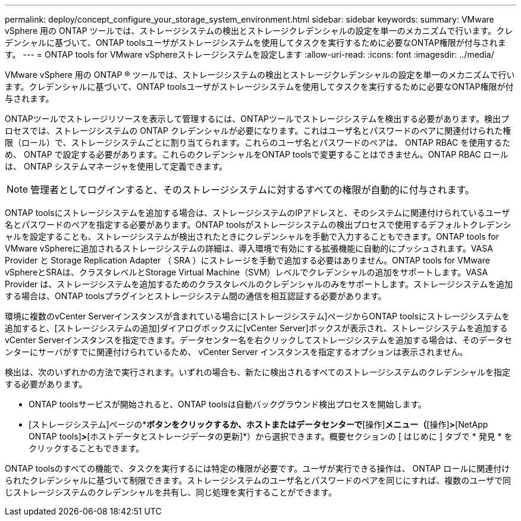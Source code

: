 ---
permalink: deploy/concept_configure_your_storage_system_environment.html 
sidebar: sidebar 
keywords:  
summary: VMware vSphere 用の ONTAP ツールでは、ストレージシステムの検出とストレージクレデンシャルの設定を単一のメカニズムで行います。クレデンシャルに基づいて、ONTAP toolsユーザがストレージシステムを使用してタスクを実行するために必要なONTAP権限が付与されます。 
---
= ONTAP tools for VMware vSphereストレージシステムを設定します
:allow-uri-read: 
:icons: font
:imagesdir: ../media/


[role="lead"]
VMware vSphere 用の ONTAP ® ツールでは、ストレージシステムの検出とストレージクレデンシャルの設定を単一のメカニズムで行います。クレデンシャルに基づいて、ONTAP toolsユーザがストレージシステムを使用してタスクを実行するために必要なONTAP権限が付与されます。

ONTAPツールでストレージリソースを表示して管理するには、ONTAPツールでストレージシステムを検出する必要があります。検出プロセスでは、ストレージシステムの ONTAP クレデンシャルが必要になります。これはユーザ名とパスワードのペアに関連付けられた権限（ロール）で、ストレージシステムごとに割り当てられます。これらのユーザ名とパスワードのペアは、 ONTAP RBAC を使用するため、 ONTAP で設定する必要があります。これらのクレデンシャルをONTAP toolsで変更することはできません。ONTAP RBAC ロールは、 ONTAP システムマネージャを使用して定義できます。


NOTE: 管理者としてログインすると、そのストレージシステムに対するすべての権限が自動的に付与されます。

ONTAP toolsにストレージシステムを追加する場合は、ストレージシステムのIPアドレスと、そのシステムに関連付けられているユーザ名とパスワードのペアを指定する必要があります。ONTAP toolsがストレージシステムの検出プロセスで使用するデフォルトクレデンシャルを設定することも、ストレージシステムが検出されたときにクレデンシャルを手動で入力することもできます。ONTAP tools for VMware vSphereに追加されるストレージシステムの詳細は、導入環境で有効にする拡張機能に自動的にプッシュされます。VASA Provider と Storage Replication Adapter （ SRA ）にストレージを手動で追加する必要はありません。ONTAP tools for VMware vSphereとSRAは、クラスタレベルとStorage Virtual Machine（SVM）レベルでクレデンシャルの追加をサポートします。VASA Provider は、ストレージシステムを追加するためのクラスタレベルのクレデンシャルのみをサポートします。ストレージシステムを追加する場合は、ONTAP toolsプラグインとストレージシステム間の通信を相互認証する必要があります。

環境に複数のvCenter Serverインスタンスが含まれている場合に[ストレージシステム]ページからONTAP toolsにストレージシステムを追加すると、[ストレージシステムの追加]ダイアログボックスに[vCenter Server]ボックスが表示され、ストレージシステムを追加するvCenter Serverインスタンスを指定できます。データセンター名を右クリックしてストレージシステムを追加する場合は、そのデータセンターにサーバがすでに関連付けられているため、 vCenter Server インスタンスを指定するオプションは表示されません。

検出は、次のいずれかの方法で実行されます。いずれの場合も、新たに検出されるすべてのストレージシステムのクレデンシャルを指定する必要があります。

* ONTAP toolsサービスが開始されると、ONTAP toolsは自動バックグラウンド検出プロセスを開始します。
* [ストレージシステム]ページの*[すべて再検出]*ボタンをクリックするか、ホストまたはデータセンターで*[操作]*メニュー（*[操作]*>*[NetApp ONTAP tools]*>*[ホストデータとストレージデータの更新]*）から選択できます。概要セクションの [ はじめに ] タブで * 発見 * をクリックすることもできます。


ONTAP toolsのすべての機能で、タスクを実行するには特定の権限が必要です。ユーザが実行できる操作は、 ONTAP ロールに関連付けられたクレデンシャルに基づいて制限できます。ストレージシステムのユーザ名とパスワードのペアを同じにすれば、複数のユーザで同じストレージシステムのクレデンシャルを共有し、同じ処理を実行することができます。
